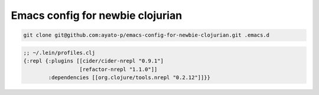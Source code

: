 ===================================
 Emacs config for newbie clojurian
===================================

.. sourcecode:: shell

  git clone git@github.com:ayato-p/emacs-config-for-newbie-clojurian.git .emacs.d

.. sourcecode:: clojure

  ;; ~/.lein/profiles.clj
  {:repl {:plugins [[cider/cider-nrepl "0.9.1"]
                    [refactor-nrepl "1.1.0"]]
          :dependencies [[org.clojure/tools.nrepl "0.2.12"]]}}

.. image:: img/clj-refactor-comb.gif
